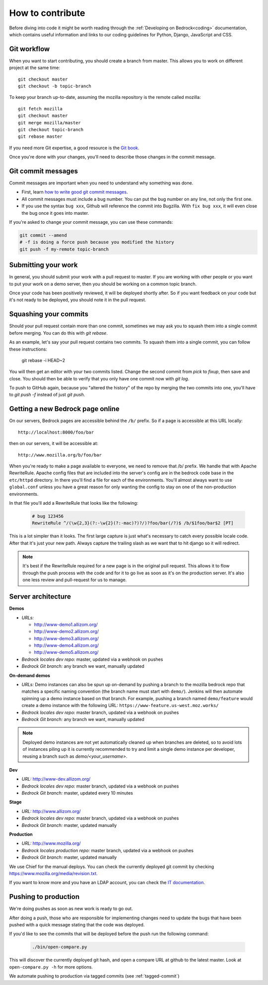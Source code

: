 .. This Source Code Form is subject to the terms of the Mozilla Public
.. License, v. 2.0. If a copy of the MPL was not distributed with this
.. file, You can obtain one at http://mozilla.org/MPL/2.0/.

.. _contribute:

=================
How to contribute
=================

Before diving into code it might be worth reading through the
:ref:`Developing on Bedrock<coding>` documentation, which contains
useful information and links to our coding guidelines for Python, Django,
JavaScript and CSS.

Git workflow
------------
When you want to start contributing, you should create a branch from master.
This allows you to work on different project at the same time::

    git checkout master
    git checkout -b topic-branch

To keep your branch up-to-date, assuming the mozilla repository is the remote
called mozilla::

    git fetch mozilla
    git checkout master
    git merge mozilla/master
    git checkout topic-branch
    git rebase master

If you need more Git expertise, a good resource is the `Git book`_.

Once you're done with your changes, you'll need to describe those changes in
the commit message.

Git commit messages
-------------------
Commit messages are important when you need to understand why something was
done.

* First, learn `how to write good git commit messages`_.
* All commit messages must include a bug number. You can put the bug number on
  any line, not only the first one.
* If you use the syntax ``bug xxx``, Github will reference the commit into
  Bugzilla. With ``fix bug xxx``, it will even close the bug once it goes into
  master.

If you're asked to change your commit message, you can use these commands:

.. code-block:: bash

    git commit --amend
    # -f is doing a force push because you modified the history
    git push -f my-remote topic-branch

Submitting your work
--------------------
In general, you should submit your work with a pull request to master. If you
are working with other people or you want to put your work on a demo server,
then you should be working on a common topic branch.

Once your code has been positively reviewed, it will be deployed shortly after.
So if you want feedback on your code but it's not ready to be deployed, you
should note it in the pull request.

Squashing your commits
----------------------

Should your pull request contain more than one commit, sometimes we may ask you
to squash them into a single commit before merging. You can do this with `git rebase`.

As an example, let's say your pull request contains two commits. To squash them
into a single commit, you can follow these instructions:

    git rebase -i HEAD~2

You will then get an editor with your two commits listed. Change the second
commit from `pick` to `fixup`, then save and close. You should then be able to
verify that you only have one commit now with `git log`.

To push to GitHub again, because you "altered the history" of the repo by merging
the two commits into one, you'll have to `git push -f` instead of just `git push`.

Getting a new Bedrock page online
---------------------------------
On our servers, Bedrock pages are accessible behind the ``/b/`` prefix. So if a
page is accessible at this URL locally::

    http://localhost:8000/foo/bar

then on our servers, it will be accessible at::

    http://www.mozilla.org/b/foo/bar

When you're ready to make a page available to everyone, we need to remove that
/b/ prefix. We handle that with Apache RewriteRule. Apache config files that
are included into the server's config are in the bedrock code base in the
``etc/httpd`` directory. In there you'll find a file for each of the environments.
You'll almost always want to use ``global.conf`` unless you have a great reason
for only wanting the config to stay on one of the non-production environments.

In that file you'll add a RewriteRule that looks like the following:

    .. code-block:: apache

        # bug 123456
        RewriteRule ^/(\w{2,3}(?:-\w{2}(?:-mac)?)?/)?foo/bar(/?)$ /b/$1foo/bar$2 [PT]

This is a lot simpler than it looks. The first large capture is just what's necessary
to catch every possible locale code. After that it's just your new path. Always capture
the trailing slash as we want that to hit django so it will redirect.

.. note::

    It's best if the RewriteRule required for a new page is in the original pull request.
    This allows it to flow through the push process with the code and for it to go live
    as soon as it's on the production server. It's also one less review and pull-request for
    us to manage.

Server architecture
-------------------
**Demos**

- *URLs:*

  - http://www-demo1.allizom.org/
  - http://www-demo2.allizom.org/
  - http://www-demo3.allizom.org/
  - http://www-demo4.allizom.org/
  - http://www-demo5.allizom.org/
- *Bedrock locales dev repo:* master, updated via a webhook on pushes
- *Bedrock Git branch:* any branch we want, manually updated

**On-demand demos**

- *URLs:* Demo instances can also be spun up on-demand by pushing a branch to the mozilla
  bedrock repo that matches a specific naming convention (the branch name must start with
  ``demo/``). Jenkins will then automate spinning up a demo instance based on that
  branch. For example, pushing a branch named ``demo/feature`` would create a demo
  instance with the following URL: ``https://www-feature.us-west.moz.works/``
- *Bedrock locales dev repo:* master branch, updated via a webhook on pushes
- *Bedrock Git branch:* any branch we want, manually updated

.. Note::

    Deployed demo instances are not yet automatically cleaned up when branches are deleted,
    so to avoid lots of instances piling up it is currently recommended to try and limit
    a single demo instance per developer, reusing a branch such as `demo/<your_username>`.

**Dev**

- *URL:* http://www-dev.allizom.org/
- *Bedrock locales dev repo:* master branch, updated via a webhook on pushes
- *Bedrock Git branch:* master, updated every 10 minutes

**Stage**

- *URL:* http://www.allizom.org/
- *Bedrock locales dev repo:* master branch, updated via a webhook on pushes
- *Bedrock Git branch:* master, updated manually

**Production**

- *URL:* http://www.mozilla.org/
- *Bedrock locales production repo:* master branch, updated via a webhook on pushes
- *Bedrock Git branch:* master, updated manually

We use Chief for the manual deploys. You can check the currently deployed git
commit by checking https://www.mozilla.org/media/revision.txt.

If you want to know more and you have an LDAP account, you can check the
`IT documentation`_.

Pushing to production
---------------------
We're doing pushes as soon as new work is ready to go out.

After doing a push, those who are responsible for implementing changes need to update
the bugs that have been pushed with a quick message stating that the code was deployed.

If you'd like to see the commits that will be deployed before the push run the
following command:

    .. code-block:: bash

        ./bin/open-compare.py

This will discover the currently deployed git hash, and open a compare URL at github
to the latest master. Look at ``open-compare.py -h`` for more options.

We automate pushing to production via tagged commits (see :ref:`tagged-commit`)

.. _Git book: http://git-scm.com/book
.. _how to write good git commit messages: http://tbaggery.com/2008/04/19/a-note-about-git-commit-messages.html
.. _IT documentation: https://mana.mozilla.org/wiki/pages/viewpage.action?pageId=1802733
.. _IT bug: https://bugzilla.mozilla.org/enter_bug.cgi?product=mozilla.org&format=itrequest
.. _CircleCI: https://circleci.com/
